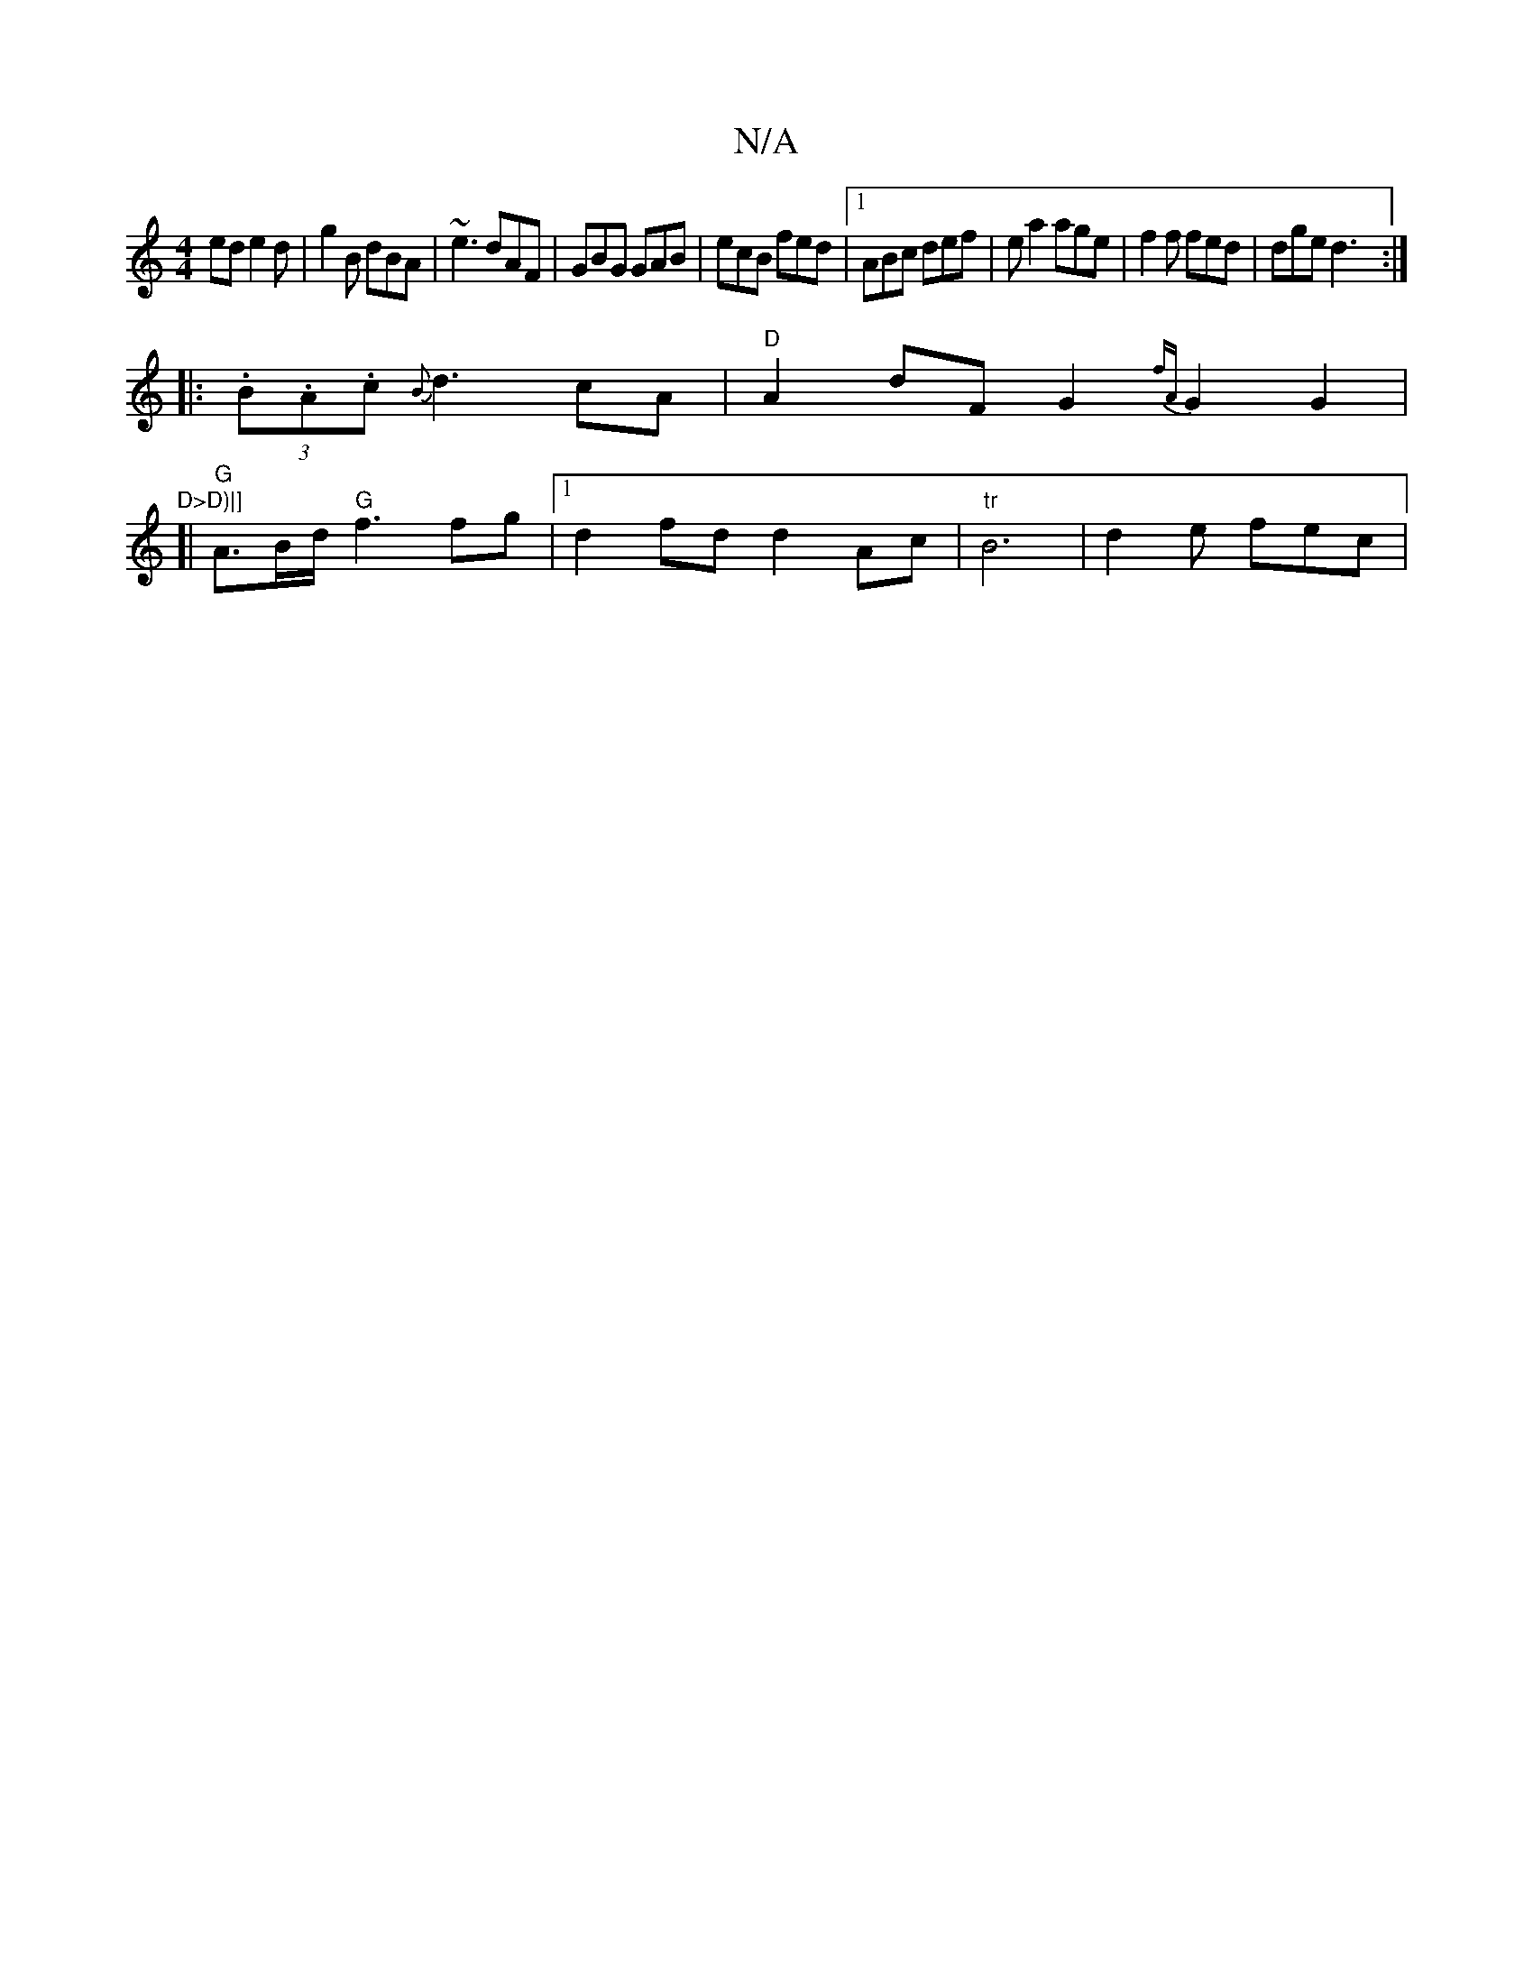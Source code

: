 X:1
T:N/A
M:4/4
R:N/A
K:Cmajor
ed e2d | g2B dBA | ~e3 dAF | GBG GAB | ecB fed |1 ABc def | ea2 age | f2 f fed | dge d3 :|
|: (3.B.A.c {B}d3 cA| "D"A2dF G2{fA}G2 G2 | "D>D)|]
[| "G" A>Bd< "G"f2 fg |1 d2 fd d2 Ac |"tr"B6 | d2e fec | 